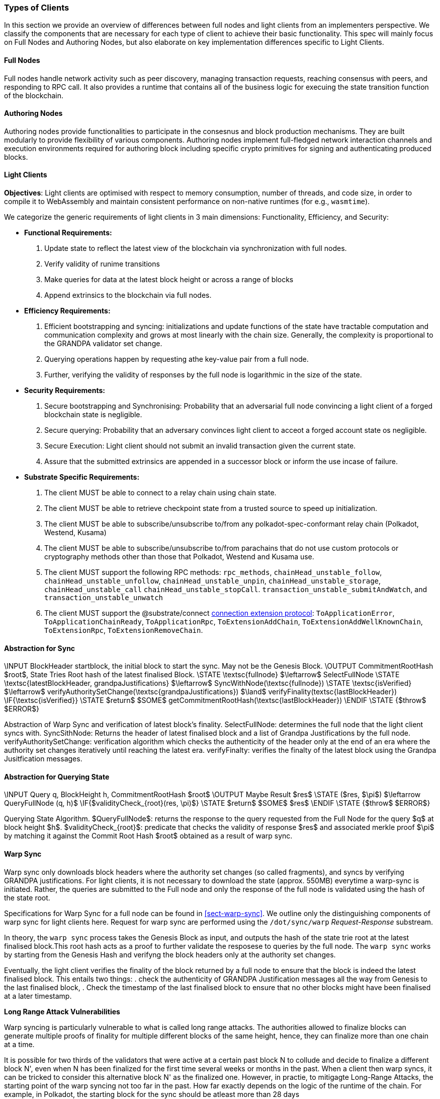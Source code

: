 [#sect-types-of-client]

=== Types of Clients

In this section we provide an overview of differences between full nodes and light clients from an implementers perspective. We classify the components that are necessary for each type of client to achieve their basic functionality. This spec will mainly focus on Full Nodes and Authoring Nodes, but also elaborate on key implementation differences specific to Light Clients. 

==== Full Nodes
Full nodes handle network activity such as peer discovery, managing transaction requests, reaching consensus with peers, and responding to RPC call. It also provides a runtime that contains all of the business logic for execuing the state transition function of the blockchain.

==== Authoring Nodes
Authoring nodes provide functionalities to participate in the consesnus and block production mechanisms. They are built modularly to provide flexibility of various components. Authoring nodes implement full-fledged network interaction channels and execution environments required for authoring block including specific crypto primitives for signing and authenticating produced blocks. 
// -> How the interaction with GRANDPA/ BABE/ and other layers  changes for authoring node and light node 

==== Light Clients

*Objectives*: Light clients are optimised with respect to memory consumption, number of threads, and code size, in order to compile it to WebAssembly and maintain consistent performance on non-native runtimes (for e.g., `wasmtime`).

We categorize the generic requirements of light clients in 3 main dimensions: Functionality, Efficiency, and Security:

* *Functional Requirements:* 
    . Update state to reflect the latest view of the blockchain via synchronization with full nodes.
    . Verify validity of runime transitions
    . Make queries for data at the latest block height or across a range of blocks
    . Append extrinsics to the blockchain via full nodes. 
* *Efficiency Requirements:*
    . Efficient bootstrapping and syncing: initializations and update functions of the state have tractable computation and communication complexity and grows at most linearly with the chain size. Generally, the complexity is proportional to the GRANDPA validator set change. 
    . Querying operations happen by requesting athe key-value pair from a full node. 
    . Further, verifying the validity of responses by the full node is logarithmic in the size of the state. 
* *Security Requirements:*
    . Secure bootstrapping and Synchronising: Probability that an adversarial full node convincing a light client of a forged blockchain state is negligible. 
    . Secure querying: Probability that an adversary convinces  light client to acceot a forged account state os negligible.
    . Secure Execution: Light client should not submit an invalid transaction given the current state. 
    . Assure that the submitted extrinsics are appended in a successor block or inform the use incase of failure.

* *Substrate Specific Requirements:*
    . The client MUST be able to connect to a relay chain using chain state.
    . The client MUST be able to retrieve checkpoint state from a trusted source to speed up initialization.
    . The client MUST be able to subscribe/unsubscribe to/from any polkadot-spec-conformant relay chain (Polkadot, Westend, Kusama)
    . The client MUST be able to subscribe/unsubscribe to/from parachains that do not use custom protocols or cryptography methods other than those that Polkadot, Westend and Kusama use.
    . The client MUST support the following RPC methods: `rpc_methods`,  `chainHead_unstable_follow`, `chainHead_unstable_unfollow`, `chainHead_unstable_unpin`, `chainHead_unstable_storage`, `chainHead_unstable_call` `chainHead_unstable_stopCall`. `transaction_unstable_submitAndWatch`, and `transaction_unstable_unwatch`
    . The client MUST support the @substrate/connect https://github.com/paritytech/substrate-connect/tree/main/packages/connect-extension-protocol[connection extension protocol]:
    `ToApplicationError`, `ToApplicationChainReady`, `ToApplicationRpc`, `ToExtensionAddChain`, `ToExtensionAddWellKnownChain`, `ToExtensionRpc`, `ToExtensionRemoveChain`.

==== Abstraction for Sync

//Synchronisation is the process of catching up with the latest state of the blockchain for a non-participating node of the network.  \STATE \textsc{[AuthoritySetKeys}} $\leftarrow$ ExtractKeys(grandpaJustifications) \STATE \textsc{[AuthoritySetChanges}} $\leftarrow$ ExtractSetChanges(grandpaJustifications)


****
.Querying-State-Light-Clients
[pseudocode#warp-sync]
++++
\INPUT BlockHeader startblock, the initial block to start the sync. May not be the Genesis Block. 
\OUTPUT CommitmentRootHash $root$, State Tries Root hash of the latest finalised Block. 

\STATE \textsc{fullnode} $\leftarrow$ SelectFullNode  
\STATE \textsc{latestBlockHeader, grandpaJustifications} $\leftarrow$ SyncWithNode(\textsc{fullnode})
\STATE \textsc{isVerified} $\leftarrow$ verifyAuthoritySetChange(\textsc{grandpaJustifications}) $\land$ verifyFinality(textsc{lastBlockHeader})

\IF{\textsc{isVerified}}
    \STATE $return$ $SOME$ getCommitmentRootHash(\textsc{lastBlockHeader})
\ENDIF
\STATE {$throw$ $ERROR$}

++++
Abstraction of Warp Sync and verification of latest block's finality. 
SelectFullNode: determines the full node that the light client syncs with. 
SyncSithNode: Returns the header of latest finalised block and a list of Grandpa Justifications by the full node.
verifyAuthoritySetChange: verification algorithm which checks the authenticity of the header only at the end of an era where the authority set changes iteratively until reaching the latest era.
verifyFinalty: verifies the finalty of the latest block using the Grandpa Jusitfication messages.
****

==== Abstraction for Querying State

****
.Querying-State-Light-Clients
[pseudocode#algo-light-clients-query-state]
++++
\INPUT Query q, BlockHeight h, CommitmentRootHash $root$
\OUTPUT Maybe Result $res$

\STATE ($res, $\pi$) $\leftarrow QueryFullNode (q, h)$

\IF{$validityCheck_{root}(res, \pi)$}
    \STATE $return$ $SOME$ $res$
\ENDIF
\STATE {$throw$ $ERROR$}

++++

Querying State Algorithm. 
$QueryFullNode$: returns the response to the query requested from the Full Node for the query $q$ at block height $h$. 
$validityCheck_{root}$: predicate that checks the validity of response $res$ and associated merkle proof $\pi$ by matching it against the Commit Root Hash $root$ obtained as a result of warp sync.  

****


==== Warp Sync
Warp sync only downloads block headers where the authority set changes (so called fragments), and syncs by verifying GRANDPA justifications. For light clients, it is not necessary to download the state (approx. 550MB) everytime a warp-sync is initiated. Rather, the queries are submitted to the Full node and only the response of the full node is validated using the hash of the state root. 

Specifications for Warp Sync for a full node can be found in <<sect-warp-sync>>. We outline only the distinguishing components of warp sync for light clients here. Request for warp sync are performed using the `/dot/sync/warp` _Request-Response_ substream. 

In theory, the `warp sync` process takes the Genesis Block as input, and outputs the hash of the state trie root at the latest finalised block.This root hash acts as a proof to further validate the resposese to queries by the full node. The `warp sync` works by starting from the Genesis Hash and verifyng the block headers only at the authority set changes. 

Eventually, the light client verifies the finality of the block returned by a full node to ensure that the block is indeed the latest finalised block. This entails two things: 
    . check the authenticity of GRANDPA Justification messages all the way from Genesis to the last finalised block, 
    . Check the timestamp of the last finalised block to ensure that no other blocks might have been finalised at a later timestamp. 


*Long Range Attack Vulnerabilities*

Warp syncing is particularly vulnerable to what is called long range attacks.
The authorities allowed to finalize blocks can generate multiple proofs of finality for
multiple different blocks of the same height, hence, they can finalize more than one chain at a time.

It is possible for two thirds of the validators that were active at a certain
past block N to collude and decide to finalize a different block N', even when N has been
finalized for the first time several weeks or months in the past. When a client then warp
syncs, it can be tricked to consider this alternative block N' as the finalized one. However, in practie, to mitigagte Long-Range Attacks, the starting point of the warp syncing not too far in the past. How far exactly depends on the logic of the runtime of the chain. For example, in Polkadot, the starting block for the sync should be atleast more than 28 days 

*Required Components*

==== Storage 

The light client requires a persistent storage for saving the state of the blockchain. Efficient Serialisation/ Deserialisation methods to transform SCALE encoded network traffic for storing in the database. 

==== Runtime Environment

Light nodes enable users to connect to a Substrate runtime directly using a browser, browser extension, mobile device, or desktop computer. Technically, though a runtime execution environment is not necessary to build a light client, most clients require interacting with the Runtime and the state of the blockchain for integrity checks at the minimum. [TODO: add a usecase where runtime is not needed]. Current implementations of Light Nodes (for e.g. Smoldot) uses the wasmtime as its runtime environment to drastically simplify the code. The performance of wasmtime is satisfying enough to not require a native runtime. 
The details of runtime API that the environment needs to suppport can be found in Appendix C (Runtime API).

*TECHNICAL SPECIFICATIONS*

`struct ClientState`

`struct AuthoritySet`

`struct ConsensusState`

`struct Header`: The GRANDPA client headers include the height, the commitment root, a justification of block and authority set. 


`struct Justiifcations`: 
A GRANDPA justification for block finality, it includes a commit message and an ancestry proof including all headers routing all precommit target blocks to the commit target block. For example, the latest blocks are A - B - C - D - E - F, where A is the last finalised block, F is the point where a majority for vote (they may on B, C, D, E, F) can be collected. Then the proof need to include all headers from F back to A.

`struct commit`

`struct misbehaviour`

`function initialise (height: uint64, consensusState: ConsensusState): ClientState`

`function latestClientHeight(clientState: ClientState): uint64`

Validity checking verifies a header is signed by the current authority set and verifies the authority set proof to determine if there is a expected change to the authority set. If the provided header is valid, the client state is updated & the newly verified commitment written to the store.
`function checkValidityAndUpdateState (clientState: ClientState, header: Header)`


`function verifyPredicate (authoritySet: AuthoritySet, header: Header): boolean`

TODO: GRANDPA client state verification functions to check a Merkle proof against a previously validated commitment root.














